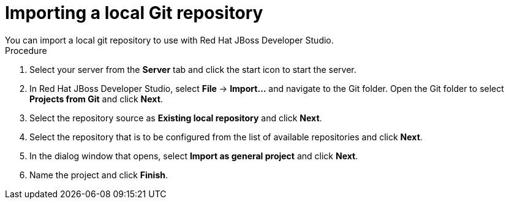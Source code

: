 [id='dev-studio-import-local-git-repo-proc']
= Importing a local Git repository
You can import a local git repository to use with Red Hat JBoss Developer Studio.

.Procedure
. Select your server from the *Server* tab and click the start icon to start the server.
. In Red Hat JBoss Developer Studio, select *File* -> *Import...* and navigate to the Git folder. Open the Git folder to select *Projects from Git* and click *Next*.
. Select the repository source as *Existing local repository* and click *Next*.
. Select the repository that is to be configured from the list of available repositories and click *Next*.
. In the dialog window that opens, select *Import as general project* and click *Next*.
. Name the project and click *Finish*.

